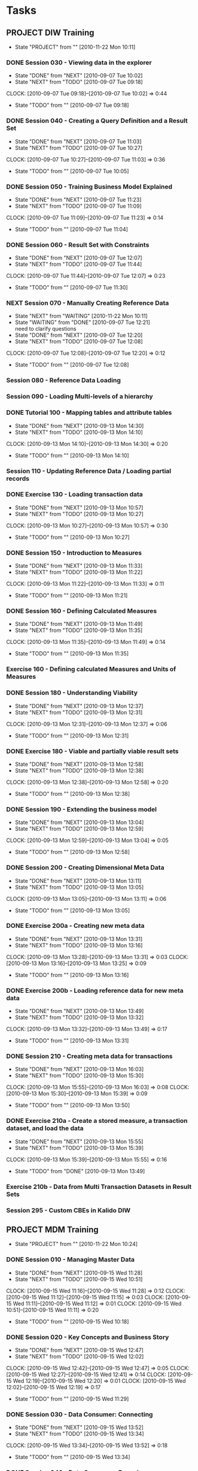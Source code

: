 * Tasks
  :PROPERTIES:
  :ARCHIVE:  %s_archive::* Work Tasks
  :END:
** PROJECT DIW Training
   - State "PROJECT"    from ""           [2010-11-22 Mon 10:11]
*** DONE Session 030 - Viewing data in the explorer
    - State "DONE"       from "NEXT"       [2010-09-07 Tue 10:02]
    - State "NEXT"       from "TODO"       [2010-09-07 Tue 09:18]
    :CLOCK:
    CLOCK: [2010-09-07 Tue 09:18]--[2010-09-07 Tue 10:02] =>  0:44
    :END:
    - State "TODO"       from ""           [2010-09-07 Tue 09:18]

*** DONE Session 040 - Creating a Query Definition and a Result Set
    - State "DONE"       from "NEXT"       [2010-09-07 Tue 11:03]
    - State "NEXT"       from "TODO"       [2010-09-07 Tue 10:27]
    :CLOCK:
    CLOCK: [2010-09-07 Tue 10:27]--[2010-09-07 Tue 11:03] =>  0:36
    :END:
    - State "TODO"       from ""           [2010-09-07 Tue 10:05]
*** DONE Session 050 - Training Business Model Explained
    - State "DONE"       from "NEXT"       [2010-09-07 Tue 11:23]
    - State "NEXT"       from "TODO"       [2010-09-07 Tue 11:09]
    :CLOCK:
    CLOCK: [2010-09-07 Tue 11:09]--[2010-09-07 Tue 11:23] =>  0:14
    :END:
    - State "TODO"       from ""           [2010-09-07 Tue 11:04]

*** DONE Session 060 - Result Set with Constraints
    - State "DONE"       from "NEXT"       [2010-09-07 Tue 12:07]
    - State "NEXT"       from "TODO"       [2010-09-07 Tue 11:44]
    :CLOCK:
    CLOCK: [2010-09-07 Tue 11:44]--[2010-09-07 Tue 12:07] =>  0:23
    :END:
    - State "TODO"       from ""           [2010-09-07 Tue 11:30]
*** NEXT Session 070 - Manually Creating Reference Data
    - State "NEXT"       from "WAITING"    [2010-11-22 Mon 10:11]
    - State "WAITING"    from "DONE"       [2010-09-07 Tue 12:21] \\
      need to clarify questions
    - State "DONE"       from "NEXT"       [2010-09-07 Tue 12:20]
    - State "NEXT"       from "TODO"       [2010-09-07 Tue 12:08]
    :CLOCK:
    CLOCK: [2010-09-07 Tue 12:08]--[2010-09-07 Tue 12:20] =>  0:12
    :END:
    - State "TODO"       from ""           [2010-09-07 Tue 12:08]
*** Session 080 - Reference Data Loading
*** Session 090 - Loading Multi-levels of a hierarchy
*** DONE Tutorial 100 - Mapping tables and attribute tables
    - State "DONE"       from "NEXT"       [2010-09-13 Mon 14:30]
    - State "NEXT"       from "TODO"       [2010-09-13 Mon 14:10]
    :CLOCK:
    CLOCK: [2010-09-13 Mon 14:10]--[2010-09-13 Mon 14:30] =>  0:20
    :END:
    - State "TODO"       from ""           [2010-09-13 Mon 14:10]
*** Session 110 - Updating Reference Data / Loading partial records
*** DONE Exercise 130 - Loading transaction data
    - State "DONE"       from "NEXT"       [2010-09-13 Mon 10:57]
    - State "NEXT"       from "TODO"       [2010-09-13 Mon 10:27]
    :CLOCK:
    CLOCK: [2010-09-13 Mon 10:27]--[2010-09-13 Mon 10:57] =>  0:30
    :END:
    - State "TODO"       from ""           [2010-09-13 Mon 10:27]
*** DONE Session 150 - Introduction to Measures
    - State "DONE"       from "NEXT"       [2010-09-13 Mon 11:33]
    - State "NEXT"       from "TODO"       [2010-09-13 Mon 11:22]
    :CLOCK:
    CLOCK: [2010-09-13 Mon 11:22]--[2010-09-13 Mon 11:33] =>  0:11
    :END:
    - State "TODO"       from ""           [2010-09-13 Mon 11:21]
*** DONE Session 160 - Defining Calculated Measures
    - State "DONE"       from "NEXT"       [2010-09-13 Mon 11:49]
    - State "NEXT"       from "TODO"       [2010-09-13 Mon 11:35]
    :CLOCK:
    CLOCK: [2010-09-13 Mon 11:35]--[2010-09-13 Mon 11:49] =>  0:14
    :END:
    - State "TODO"       from ""           [2010-09-13 Mon 11:35]
*** Exercise 160 - Defining calculated Measures and Units of Measures
*** DONE Session 180 - Understanding Viability
    - State "DONE"       from "NEXT"       [2010-09-13 Mon 12:37]
    - State "NEXT"       from "TODO"       [2010-09-13 Mon 12:31]
    :CLOCK:
    CLOCK: [2010-09-13 Mon 12:31]--[2010-09-13 Mon 12:37] =>  0:06
    :END:
    - State "TODO"       from ""           [2010-09-13 Mon 12:31]
*** DONE Exercise 180 - Viable and partially viable result sets
    - State "DONE"       from "NEXT"       [2010-09-13 Mon 12:58]
    - State "NEXT"       from "TODO"       [2010-09-13 Mon 12:38]
    :CLOCK:
    CLOCK: [2010-09-13 Mon 12:38]--[2010-09-13 Mon 12:58] =>  0:20
    :END:
    - State "TODO"       from ""           [2010-09-13 Mon 12:38]
*** DONE Session 190 - Extending the business model
    - State "DONE"       from "NEXT"       [2010-09-13 Mon 13:04]
    - State "NEXT"       from "TODO"       [2010-09-13 Mon 12:59]
    :CLOCK:
    CLOCK: [2010-09-13 Mon 12:59]--[2010-09-13 Mon 13:04] =>  0:05
    :END:
    - State "TODO"       from ""           [2010-09-13 Mon 12:58]
*** DONE Session 200 - Creating Dimensional Meta Data
    - State "DONE"       from "NEXT"       [2010-09-13 Mon 13:11]
    - State "NEXT"       from "TODO"       [2010-09-13 Mon 13:05]
    :CLOCK:
    CLOCK: [2010-09-13 Mon 13:05]--[2010-09-13 Mon 13:11] =>  0:06
    :END:
    - State "TODO"       from ""           [2010-09-13 Mon 13:05]
*** DONE Exercise 200a - Creating new meta data
    - State "DONE"       from "NEXT"       [2010-09-13 Mon 13:31]
    - State "NEXT"       from "TODO"       [2010-09-13 Mon 13:16]
    :CLOCK:
    CLOCK: [2010-09-13 Mon 13:28]--[2010-09-13 Mon 13:31] =>  0:03
    CLOCK: [2010-09-13 Mon 13:16]--[2010-09-13 Mon 13:25] =>  0:09
    :END:
    - State "TODO"       from ""           [2010-09-13 Mon 13:16]
*** DONE Exercise 200b - Loading reference data for new meta data
    - State "DONE"       from "NEXT"       [2010-09-13 Mon 13:49]
    - State "NEXT"       from "TODO"       [2010-09-13 Mon 13:32]
    :CLOCK:
    CLOCK: [2010-09-13 Mon 13:32]--[2010-09-13 Mon 13:49] =>  0:17
    :END:
    - State "TODO"       from ""           [2010-09-13 Mon 13:31]
*** DONE Session 210 - Creating meta data for transactions
    - State "DONE"       from "NEXT"       [2010-09-13 Mon 16:03]
    - State "NEXT"       from "TODO"       [2010-09-13 Mon 15:30]
    :CLOCK:
    CLOCK: [2010-09-13 Mon 15:55]--[2010-09-13 Mon 16:03] =>  0:08
    CLOCK: [2010-09-13 Mon 15:30]--[2010-09-13 Mon 15:39] =>  0:09
    :END:
    - State "TODO"       from ""           [2010-09-13 Mon 13:50]
*** DONE Exercise 210a - Create a stored measure, a transaction dataset, and load the data
    - State "DONE"       from "NEXT"       [2010-09-13 Mon 15:55]
    - State "NEXT"       from "TODO"       [2010-09-13 Mon 15:39]
    :CLOCK:
    CLOCK: [2010-09-13 Mon 15:39]--[2010-09-13 Mon 15:55] =>  0:16
    :END:
    - State "TODO"       from "DONE"       [2010-09-13 Mon 13:49]
*** Exercise 210b - Data from Multi Transaction Datasets in Result Sets
*** Session 295 - Custom CBEs in Kalido DIW
** PROJECT MDM Training
   - State "PROJECT"    from ""           [2010-11-22 Mon 10:24]
*** DONE Session 010 - Managing Master Data
    - State "DONE"       from "NEXT"       [2010-09-15 Wed 11:28]
    - State "NEXT"       from "TODO"       [2010-09-15 Wed 10:51]
    :CLOCK:
    CLOCK: [2010-09-15 Wed 11:16]--[2010-09-15 Wed 11:28] =>  0:12
    CLOCK: [2010-09-15 Wed 11:12]--[2010-09-15 Wed 11:15] =>  0:03
    CLOCK: [2010-09-15 Wed 11:11]--[2010-09-15 Wed 11:12] =>  0:01
    CLOCK: [2010-09-15 Wed 10:51]--[2010-09-15 Wed 11:11] =>  0:20
    :END:
    - State "TODO"       from ""           [2010-09-15 Wed 10:18]
*** DONE Session 020 - Key Concepts and Business Story
    - State "DONE"       from "NEXT"       [2010-09-15 Wed 12:47]
    - State "NEXT"       from "TODO"       [2010-09-15 Wed 12:02]
    :CLOCK:
    CLOCK: [2010-09-15 Wed 12:42]--[2010-09-15 Wed 12:47] =>  0:05
    CLOCK: [2010-09-15 Wed 12:27]--[2010-09-15 Wed 12:41] =>  0:14
    CLOCK: [2010-09-15 Wed 12:19]--[2010-09-15 Wed 12:20] =>  0:01
    CLOCK: [2010-09-15 Wed 12:02]--[2010-09-15 Wed 12:19] =>  0:17
    :END:
    - State "TODO"       from ""           [2010-09-15 Wed 11:29]
*** DONE Session 030 - Data Consumer: Connecting
    - State "DONE"       from "NEXT"       [2010-09-15 Wed 13:52]
    - State "NEXT"       from "TODO"       [2010-09-15 Wed 13:34]
    :CLOCK:
    CLOCK: [2010-09-15 Wed 13:34]--[2010-09-15 Wed 13:52] =>  0:18
    :END:
    - State "TODO"       from ""           [2010-09-15 Wed 13:34]
*** DONE Session 040 - Data Consumer: Browsing
    - State "DONE"       from "NEXT"       [2010-09-15 Wed 15:20]
    - State "NEXT"       from "TODO"       [2010-09-15 Wed 15:00]
    :CLOCK:
    CLOCK: [2010-09-15 Wed 15:00]--[2010-09-15 Wed 15:20] =>  0:20
    :END:
    - State "TODO"       from ""           [2010-09-15 Wed 14:27]
*** DONE Session 050 - Data Provider: Creating and Editing Data
    - State "DONE"       from "NEXT"       [2010-09-15 Wed 16:29]
    - State "NEXT"       from "TODO"       [2010-09-15 Wed 16:18]
    :CLOCK:
    CLOCK: [2010-09-15 Wed 16:18]--[2010-09-15 Wed 16:29] =>  0:11
    :END:
    - State "TODO"       from ""           [2010-09-15 Wed 15:53]
*** DONE Session 060 - Data Provider: Baskets and Deleting Data
    - State "DONE"       from "NEXT"       [2010-09-15 Wed 16:59]
    - State "NEXT"       from "TODO"       [2010-09-15 Wed 16:43]
    :CLOCK:
    CLOCK: [2010-09-15 Wed 16:43]--[2010-09-15 Wed 16:54] =>  0:11
    :END:
    - State "TODO"       from ""           [2010-09-15 Wed 16:43]
*** DONE Session 070 - Data Provider: Creating Catalogs and Re-Cataloging
    - State "DONE"       from "NEXT"       [2010-09-15 Wed 17:35]
    - State "NEXT"       from "TODO"       [2010-09-15 Wed 17:28]
    :CLOCK:
    CLOCK: [2010-09-15 Wed 17:28]--[2010-09-15 Wed 17:35] =>  0:07
    :END:
    - State "TODO"       from ""           [2010-09-15 Wed 17:24]
*** DONE Session 080 - Data Provider: Tasks
    - State "DONE"       from "NEXT"       [2010-09-15 Wed 18:33]
    - State "NEXT"       from "TODO"       [2010-09-15 Wed 18:05]
    :CLOCK:
    CLOCK: [2010-09-15 Wed 18:05]--[2010-09-15 Wed 18:33] =>  0:28
    :END:
    - State "TODO"       from ""           [2010-09-15 Wed 17:23]
*** DONE Session 090 - Data Provider: Moving Data Through a Workflow
    - State "DONE"       from "NEXT"       [2010-09-16 Thu 09:58]
    - State "NEXT"       from "TODO"       [2010-09-16 Thu 09:25]
    :CLOCK:
    CLOCK: [2010-09-16 Thu 09:47]--[2010-09-16 Thu 09:58] =>  0:11
    CLOCK: [2010-09-16 Thu 09:25]--[2010-09-16 Thu 09:44] =>  0:19
    :END:
  - State "TODO"       from ""           [2010-09-15 Wed 17:24]
*** DONE Session 100 - Data Provider: Loading Data
    - State "DONE"       from "NEXT"       [2010-09-16 Thu 11:11]
    - State "NEXT"       from "TODO"       [2010-09-16 Thu 10:44]
    :CLOCK:
    CLOCK: [2010-09-16 Thu 10:44]--[2010-09-16 Thu 11:11] =>  0:27
    :END:
  - State "TODO"       from ""           [2010-09-15 Wed 17:24]
*** DONE Session 110 - Data Provider: Modifying Data
    - State "DONE"       from "NEXT"       [2010-09-16 Thu 12:23]
    - State "NEXT"       from "TODO"       [2010-09-16 Thu 11:52]
    :CLOCK:
    CLOCK: [2010-09-16 Thu 11:52]--[2010-09-16 Thu 12:23] =>  0:31
    :END:
  - State "TODO"       from ""           [2010-09-15 Wed 17:24]
*** DONE Session 120 - Data Provider: Loading Data with a Reference to a Parent
    - State "DONE"       from "NEXT"       [2010-09-16 Thu 13:28]
    - State "NEXT"       from "TODO"       [2010-09-16 Thu 13:20]
    :CLOCK:
    CLOCK: [2010-09-16 Thu 13:20]--[2010-09-16 Thu 13:28] =>  0:08
    :END:
  - State "TODO"       from ""           [2010-09-15 Wed 17:24]
*** DONE Session 130 - Data Provider: Mapping
    - State "DONE"       from "NEXT"       [2010-09-16 Thu 15:47]
    - State "NEXT"       from "TODO"       [2010-09-16 Thu 15:29]
    :CLOCK:
    CLOCK: [2010-09-16 Thu 15:29]--[2010-09-16 Thu 15:47] =>  0:18
    :END:
  - State "TODO"       from ""           [2010-09-15 Wed 17:24]
*** DONE Session 140 - Data Provider: Complex Mapping
    - State "DONE"       from "NEXT"       [2010-09-16 Thu 16:42]
    - State "NEXT"       from "TODO"       [2010-09-16 Thu 16:30]
    :CLOCK:
    CLOCK: [2010-09-16 Thu 16:30]--[2010-09-16 Thu 16:42] =>  0:12
    :END:
  - State "TODO"       from ""           [2010-09-15 Wed 17:24]
*** Session 150 - Merging
*** Session 160 - Exporting
*** Session 170 - Publishing and Creating Contexts
*** Session 180 - Creating Categories
*** Session 190 - Template Changes
*** Session 200 - Subtype Categories
*** Session 210 - Importing from DIW
*** Session 220 - Exporting to DIW
*** Session 230 - Creating a Workflow
*** Session 240 - Executable Programs
*** Session 250 - XML Data Exchange
*** Session 260 - Security
*** Session 270 - Auditing Events
*** Session 280 - Advanced Categories
*** Session 290 - Custom Validationv2
*** Session 300 - Customizing the Application
*** Exercises
**** DONE Exercise 030 - Data Consumer: Connecting, Changing Context and Party
     - State "NEXT"       from "TODO"       [2010-09-15 Wed 14:24]
     :CLOCK:
     CLOCK: [2010-09-15 Wed 14:24]--[2010-09-15 Wed 14:26] =>  0:02
     :END:
     - State "TODO"       from ""           [2010-09-15 Wed 13:52]
**** DONE Exercise 040 - Data Consumer: Browsing and Searching in the MDM
     - State "DONE"       from "NEXT"       [2010-09-15 Wed 15:50]
     - State "NEXT"       from "TODO"       [2010-09-15 Wed 15:20]
     :CLOCK:
     CLOCK: [2010-09-15 Wed 15:36]--[2010-09-15 Wed 15:50] =>  0:14
     CLOCK: [2010-09-15 Wed 15:20]--[2010-09-15 Wed 15:32] =>  0:12
     :END:
     - State "TODO"       from ""           [2010-09-15 Wed 15:20]
**** DONE Exercise 050 - Data Provider: Manually Adding New Master Data
     - State "DONE"       from "NEXT"       [2010-09-15 Wed 16:42]
     - State "NEXT"       from "TODO"       [2010-09-15 Wed 16:30]
     :CLOCK:
     CLOCK: [2010-09-15 Wed 16:30]--[2010-09-15 Wed 16:42] =>  0:12
     :END:
     - State "TODO"       from ""           [2010-09-15 Wed 16:30]
**** DONE Exercise 060a - Data Provider: Performing Bulk Operations with Baskets
     - State "DONE"       from "NEXT"       [2010-09-15 Wed 17:10]
     - State "NEXT"       from "TODO"       [2010-09-15 Wed 17:00]
     :CLOCK:
     CLOCK: [2010-09-15 Wed 17:08]--[2010-09-15 Wed 17:10] =>  0:02
     CLOCK: [2010-09-15 Wed 17:00]--[2010-09-15 Wed 17:06] =>  0:06
     :END:
     - State "TODO"       from ""           [2010-09-15 Wed 17:00]
**** DONE Exercise 060b - Data Provider: Deleting Data
     - State "DONE"       from "NEXT"       [2010-09-15 Wed 17:15]
     - State "NEXT"       from "TODO"       [2010-09-15 Wed 17:10]
     :CLOCK:
     CLOCK: [2010-09-15 Wed 17:10]--[2010-09-15 Wed 17:15] =>  0:05
     :END:
     - State "TODO"       from ""           [2010-09-15 Wed 17:00]
**** DONE Exercise 070 - Data Provider: Creating a Catalog and Re-Cataloging
     - State "DONE"       from "NEXT"       [2010-09-15 Wed 17:41]
     - State "NEXT"       from "TODO"       [2010-09-15 Wed 17:35]
     :CLOCK:
     CLOCK: [2010-09-15 Wed 17:35]--[2010-09-15 Wed 17:41] =>  0:06
     :END:
     - State "TODO"       from ""           [2010-09-15 Wed 17:35]
**** DONE Exercise 090 - Data Provider: Moving new data through a Workflow
     - State "DONE"       from "NEXT"       [2010-09-16 Thu 10:24]
     - State "NEXT"       from "TODO"       [2010-09-16 Thu 10:08]
     :CLOCK:
     CLOCK: [2010-09-16 Thu 10:08]--[2010-09-16 Thu 10:24] =>  0:16
     :END:
     - State "TODO"       from ""           [2010-09-16 Thu 10:04]
**** DONE Exercise 100 - Data Provider: Loading new Raw Materials
     - State "DONE"       from "NEXT"       [2010-09-16 Thu 11:50]
     - State "NEXT"       from "TODO"       [2010-09-16 Thu 11:44]
     :CLOCK:
     CLOCK: [2010-09-16 Thu 11:44]--[2010-09-16 Thu 11:50] =>  0:06
     :END:
     - State "TODO"       from ""           [2010-09-16 Thu 11:42]
**** Exercise 110 - Data Provider: Modifying Existing Raw Materials
     - State "WAITING"    from "NEXT"       [2010-09-16 Thu 12:44] \\
       Chocolate Flake is not listed as the current name, investigate why
     - State "NEXT"       from "TODO"       [2010-09-16 Thu 12:32]
     :CLOCK:
     CLOCK: [2010-09-16 Thu 12:32]--[2010-09-16 Thu 12:44] =>  0:12
     :END:
     - State "TODO"       from ""           [2010-09-16 Thu 12:32]
**** DONE Exercise 120 - Data Provider: Loading a product with a reference to a brand
     - State "DONE"       from "NEXT"       [2010-09-16 Thu 15:15]
     - State "NEXT"       from "WAITING"    [2010-09-16 Thu 15:15]
     - State "WAITING"    from "NEXT"       [2010-09-16 Thu 14:28] \\
       Waiting on Lolina
     - State "NEXT"       from "TODO"       [2010-09-16 Thu 13:29]
     :CLOCK:
     CLOCK: [2010-09-16 Thu 13:29]--[2010-09-16 Thu 14:01] =>  0:32
     :END:
     - State "TODO"       from ""           [2010-09-16 Thu 13:29]
**** DONE Exercise 130 - Data Provider: Mapping
     - State "DONE"       from "NEXT"       [2010-09-16 Thu 16:03]
     - State "NEXT"       from "TODO"       [2010-09-16 Thu 15:52]
     :CLOCK:
     CLOCK: [2010-09-16 Thu 15:52]--[2010-09-16 Thu 16:03] =>  0:11
     :END:
     - State "TODO"       from ""           [2010-09-16 Thu 15:48]
**** DONE Exercise 140 - Complex mapping
     - State "DONE"       from "NEXT"       [2010-09-16 Thu 17:08]
     - State "NEXT"       from "TODO"       [2010-09-16 Thu 16:53]
     :CLOCK:
     CLOCK: [2010-09-16 Thu 17:02]--[2010-09-16 Thu 17:08] =>  0:06
     CLOCK: [2010-09-16 Thu 16:53]--[2010-09-16 Thu 17:00] =>  0:07
     :END:
     - State "TODO"       from ""           [2010-09-16 Thu 16:43]
** SOMEDAY Business-Model-Driven Data Warehousing
   - State "SOMEDAY"    from "NEXT"       [2010-11-15 Mon 10:39]
   - State "NEXT"       from "TODO"       [2010-09-08 Wed 11:53]
   :CLOCK:
   CLOCK: [2010-09-08 Wed 11:53]--[2010-09-08 Wed 12:40] =>  0:47
   :END:
   - State "TODO"       from ""           [2010-09-08 Wed 11:50]
** SOMEDAY Learn pivot table
   - State "SOMEDAY"    from "TODO"       [2010-11-22 Mon 09:27]
   - State "TODO"       from ""           [2010-09-13 Mon 12:07]
** PROJECT Understand test framework				 :AUTOMATION:
   - State "PROJECT"    from "TODO"       [2010-11-22 Mon 09:50]
   - State "TODO"       from "NEXT"       [2010-11-15 Mon 10:40]
   - State "NEXT"       from "TODO"       [2010-09-23 Thu 17:07]
   :CLOCK:
   CLOCK: [2010-09-27 Mon 14:58]--[2010-09-27 Mon 15:20] =>  0:22
   CLOCK: [2010-09-27 Mon 14:26]--[2010-09-27 Mon 14:42] =>  0:16
   CLOCK: [2010-09-27 Mon 11:24]--[2010-09-27 Mon 11:25] =>  0:01
   CLOCK: [2010-09-24 Fri 13:53]--[2010-09-24 Fri 14:13] =>  0:20
   CLOCK: [2010-09-23 Thu 17:07]--[2010-09-23 Thu 17:25] =>  0:18
   :END:
   - State "TODO"       from ""           [2010-09-23 Thu 16:27]
*** NEXT Execute DIWTutorialTests
    - State "NEXT"       from "TODO"       [2010-11-15 Mon 10:40]
    - State "TODO"       from ""           [2010-09-27 Mon 15:52]
** DONE Get code coverage running
   - State "DONE"       from "NEXT"       [2010-11-15 Mon 10:40]
   - State "NEXT"       from "TODO"       [2010-10-15 Fri 09:46]
   :CLOCK:
   CLOCK: [2010-11-12 Fri 13:44]--[2010-11-12 Fri 16:30] =>  2:46
   CLOCK: [2010-10-19 Tue 11:25]--[2010-10-19 Tue 15:15] =>  3:50
   CLOCK: [2010-10-19 Tue 09:47]--[2010-10-19 Tue 11:17] =>  1:30
   CLOCK: [2010-10-15 Fri 09:46]--[2010-10-15 Fri 10:19] =>  0:33
   :END:
   - State "TODO"       from ""           [2010-10-13 Wed 17:11]
** PROJECT [[file:support/visual-studio.org][Learn Visual Studio]]
   - State "PROJECT"    from ""           [2010-11-22 Mon 10:08]
   :PROPERTIES:
   :END:
*** DONE Video on visual studio code coverage
    - State "DONE"       from "NEXT"       [2010-10-14 Thu 10:42]
      More focused on performance analysis rather than code coverage
    - State "NEXT"       from "TODO"       [2010-10-14 Thu 09:59]
    :CLOCK:
    CLOCK: [2010-10-14 Thu 09:59]--[2010-10-14 Thu 10:42] =>  0:43
    :END:
    - State "TODO"       from ""           [2010-10-14 Thu 09:57]
*** NEXT Create list of stuff to read on Visual Studio
    :CLOCK:
    CLOCK: [2010-11-22 Mon 15:56]--[2010-11-22 Mon 16:42] =>  0:46
    :END:
** NEXT Read Coding Standards					 :AUTOMATION:
   - State "NEXT"       from "TODO"       [2010-11-22 Mon 09:27]
   - State "TODO"       from ""           [2010-09-24 Fri 11:45]
** NEXT Whats a subtype in DIW
   - State "NEXT"       from "TODO"       [2010-11-22 Mon 09:28]
   - State "TODO"       from ""           [2010-09-28 Tue 17:09]

** NEXT Investigate MakeNameUnique				       :CODE:
   - State "NEXT"       from "TODO"       [2010-11-22 Mon 09:28]
   - State "TODO"       from ""           [2010-09-29 Wed 11:37]
** DONE [[file:kalido-automation.org::*VerifyLoadBeAndModifyFieldValue][Log defect for unicode subject CBE load]]
   - State "DONE"       from "NEXT"       [2010-10-11 Mon 10:44]
   - State "NEXT"       from "TODO"       [2010-10-11 Mon 10:44]
   :CLOCK:
   :END:
   - State "TODO"       from ""           [2010-10-01 Fri 11:59]

** DONE Build DIW
   - State "DONE"       from "NEXT"       [2010-10-21 Thu 15:44]
   - State "NEXT"       from "TODO"       [2010-10-11 Mon 09:51]
   :CLOCK:
   CLOCK: [2010-10-11 Mon 10:44]--[2010-10-11 Mon 12:30] =>  1:46
   CLOCK: [2010-10-11 Mon 09:51]--[2010-10-11 Mon 10:44] =>  0:53
   :END:
   - State "TODO"       from ""           [2010-10-08 Fri 12:56]
** PROJECT [[file:kalido-automation.org::*Automate%20Indus%202%20Reg%20Teradata%20tests][Automate Indus 2 {Reg} (Teradata) tests]]		 :AUTOMATION:
   - State "PROJECT"    from "TODO"       [2010-11-22 Mon 10:07]
   - State "TODO"       from ""           [2010-10-20 Wed 12:10]
*** Identify tests already automated
    - State "TODO"       from "NEXT"       [2010-11-15 Mon 10:41]
    - State "NEXT"       from "TODO"       [2010-10-21 Thu 11:31]
    :CLOCK:
    CLOCK: [2010-10-22 Fri 13:55]--[2010-10-22 Fri 15:04] =>  1:09
    CLOCK: [2010-10-22 Fri 12:40]--[2010-10-22 Fri 13:15] =>  0:35
    CLOCK: [2010-10-22 Fri 11:52]--[2010-10-22 Fri 12:26] =>  0:34
    CLOCK: [2010-10-22 Fri 10:07]--[2010-10-22 Fri 11:47] =>  1:40
    CLOCK: [2010-10-21 Thu 15:22]--[2010-10-21 Thu 15:36] =>  0:14
    CLOCK: [2010-10-21 Thu 14:40]--[2010-10-21 Thu 14:51] =>  0:11
    CLOCK: [2010-10-21 Thu 14:10]--[2010-10-21 Thu 14:33] =>  0:23
    CLOCK: [2010-10-21 Thu 11:31]--[2010-10-21 Thu 12:49] =>  1:18
    :END:
    - State "TODO"       from ""           [2010-10-21 Thu 11:13]
*** Automate tests
    - State "TODO"       from "NEXT"       [2010-11-15 Mon 10:41]
    - State "NEXT"       from "WAITING"    [2010-11-10 Wed 10:24]
    - State "WAITING"    from "NEXT"       [2010-10-28 Thu 17:57] \\
      DIW-1422,1423 automated; single test(sql&oracle)
    - State "NEXT"       from "WAITING"    [2010-10-28 Thu 17:30]
    - State "WAITING"    from "NEXT"       [2010-10-28 Thu 16:58] \\
      refactored 1420, 1421 to parameterized tests
    - State "NEXT"       from "WAITING"    [2010-10-28 Thu 16:34]
    - State "WAITING"    from "NEXT"       [2010-10-28 Thu 16:29] \\
      Automated DIW-1421
    - State "NEXT"       from "WAITING"    [2010-10-28 Thu 15:39]
    - State "WAITING"    from "NEXT"       [2010-10-28 Thu 15:36] \\
      Automated DIW-1419
    - State "NEXT"       from "WAITING"    [2010-10-28 Thu 12:17]
    - State "WAITING"    from "NEXT"       [2010-10-28 Thu 12:13] \\
      DIW-1416 automated
    - State "NEXT"       from "WAITING"    [2010-10-28 Thu 10:18]
    - State "WAITING"    from "NEXT"       [2010-10-28 Thu 10:17] \\
      1413,1414 done
    - State "NEXT"       from "WAITING"    [2010-10-27 Wed 17:06]
    - State "WAITING"    from "NEXT"       [2010-10-27 Wed 15:24] \\
      Automated DIW-1412
    - State "NEXT"       from "WAITING"    [2010-10-27 Wed 13:08]
    - State "WAITING"    from "NEXT"       [2010-10-27 Wed 13:08] \\
      Finished atuomating test DIW-1409, ran 1407,1408,1409 tests in sequence successfully
    - State "NEXT"       from "WAITING"    [2010-10-27 Wed 12:30]
    - State "WAITING"    from "NEXT"       [2010-10-27 Wed 12:25] \\
      Finished automating test DIW-1408
    - State "NEXT"       from "WAITING"    [2010-10-27 Wed 12:03]
    - State "WAITING"    from "NEXT"       [2010-10-27 Wed 12:02] \\
      Finished automating test DIW-1407
    - State "NEXT"       from "TODO"       [2010-10-27 Wed 09:20]
    :CLOCK:
    CLOCK: [2010-11-10 Wed 12:05]--[2010-11-10 Wed 12:12] =>  0:07
    CLOCK: [2010-11-10 Wed 11:34]--[2010-11-10 Wed 12:05] =>  0:31
    CLOCK: [2010-11-10 Wed 10:24]--[2010-11-10 Wed 11:20] =>  0:56
    CLOCK: [2010-10-28 Thu 17:30]--[2010-10-28 Thu 17:56] =>  0:26
    CLOCK: [2010-10-28 Thu 16:34]--[2010-10-28 Thu 16:58] =>  0:24
    CLOCK: [2010-10-28 Thu 16:03]--[2010-10-28 Thu 16:28] =>  0:25
    CLOCK: [2010-10-28 Thu 15:06]--[2010-10-28 Thu 15:36] =>  0:30
    CLOCK: [2010-10-28 Thu 13:53]--[2010-10-28 Thu 14:50] =>  0:57
    CLOCK: [2010-10-28 Thu 12:17]--[2010-10-28 Thu 12:31] =>  0:14
    CLOCK: [2010-10-28 Thu 10:18]--[2010-10-28 Thu 12:13] =>  1:55
    CLOCK: [2010-10-28 Thu 09:49]--[2010-10-28 Thu 10:18] =>  0:29
    CLOCK: [2010-10-28 Thu 09:22]--[2010-10-28 Thu 09:35] =>  0:13
    CLOCK: [2010-10-27 Wed 17:06]--[2010-10-27 Wed 18:06] =>  1:00
    CLOCK: [2010-10-27 Wed 14:39]--[2010-10-27 Wed 15:24] =>  0:45
    CLOCK: [2010-10-27 Wed 12:30]--[2010-10-27 Wed 13:07] =>  0:37
    CLOCK: [2010-10-27 Wed 12:03]--[2010-10-27 Wed 12:25] =>  0:22
    CLOCK: [2010-10-27 Wed 11:06]--[2010-10-27 Wed 12:02] =>  0:56
    CLOCK: [2010-10-27 Wed 10:21]--[2010-10-27 Wed 10:56] =>  0:35
    CLOCK: [2010-10-27 Wed 09:20]--[2010-10-27 Wed 10:16] =>  0:56
    :END:
    - State "TODO"       from ""           [2010-10-27 Wed 09:20]
**** DONE Automate DIW-1447
     - State "DONE"       from "NEXT"       [2010-11-10 Wed 12:27]
     - State "NEXT"       from "TODO"       [2010-11-10 Wed 12:12]
     :CLOCK:
     CLOCK: [2010-11-10 Wed 12:12]--[2010-11-10 Wed 12:27] =>  0:15
     :END:
     - State "TODO"       from ""           [2010-11-10 Wed 12:12]
**** DONE Automate DIW-1448
     - State "DONE"       from "NEXT"       [2010-11-10 Wed 15:32]
     - State "NEXT"       from "TODO"       [2010-11-10 Wed 12:32]
     :CLOCK:
     CLOCK: [2010-11-10 Wed 15:20]--[2010-11-10 Wed 15:32] =>  0:12
     CLOCK: [2010-11-10 Wed 12:32]--[2010-11-10 Wed 12:47] =>  0:15
     :END:
     - State "TODO"       from ""           [2010-11-10 Wed 12:32]
**** NEXT Automate DIW-1449
     - State "NEXT"       from "TODO"       [2010-11-22 Mon 09:29]
     - State "TODO"       from "NEXT"       [2010-11-16 Tue 12:30]
     - State "NEXT"       from "TODO"       [2010-11-10 Wed 15:33]
     :CLOCK:
     CLOCK: [2010-11-10 Wed 15:58]--[2010-11-10 Wed 16:32] =>  0:34
     CLOCK: [2010-11-10 Wed 15:33]--[2010-11-10 Wed 15:39] =>  0:06
     :END:
     - State "TODO"       from ""           [2010-11-10 Wed 15:33]
**** Automate DIW-1450
     - State "TODO"       from "NEXT"       [2010-11-16 Tue 12:30]
     - State "NEXT"       from "TODO"       [2010-11-10 Wed 16:32]
     :CLOCK:
     CLOCK: [2010-11-10 Wed 16:32]--[2010-11-10 Wed 17:55] =>  1:23
     :END:
     - State "TODO"       from ""           [2010-11-10 Wed 16:32]
**** Automate DIW-1451
     - State "TODO"       from ""           [2010-11-10 Wed 21:33]
**** DONE Automate DIW-1452
     - State "DONE"       from "NEXT"       [2010-11-10 Wed 22:20]
     - State "NEXT"       from "TODO"       [2010-11-10 Wed 21:33]
     :CLOCK:
     CLOCK: [2010-11-10 Wed 21:33]--[2010-11-10 Wed 22:20] =>  0:47
     :END:
     - State "TODO"       from ""           [2010-11-10 Wed 21:33]
**** DONE Automate DIW-1453
     - State "DONE"       from "NEXT"       [2010-11-11 Thu 14:32]
     - State "NEXT"       from "TODO"       [2010-11-11 Thu 10:29]
     :CLOCK:
     CLOCK: [2010-11-11 Thu 10:29]--[2010-11-11 Thu 10:38] =>  0:09
     :END:
     - State "TODO"       from ""           [2010-11-11 Thu 10:24]
***** DONE Load data from staging table into child cbe with csd parent
      - State "DONE"       from "NEXT"       [2010-11-11 Thu 14:32]
      - State "NEXT"       from "TODO"       [2010-11-11 Thu 10:39]
  :CLOCK:
  CLOCK: [2010-11-11 Thu 12:29]--[2010-11-11 Thu 12:48] =>  0:19
  CLOCK: [2010-11-11 Thu 10:39]--[2010-11-11 Thu 10:41] =>  0:02
  CLOCK: [2010-11-11 Thu 10:38]--[2010-11-11 Thu 10:39] =>  0:01
  :END:
  [2010-11-11 Thu 10:38]
  [[file:~/org/work.org::*Automate%20DIW%201453][Automate DIW-1453]]

***** DONE Create warehouse since existing warehouses contain data from previous test runs
      - State "DONE"       from "NEXT"       [2010-11-11 Thu 12:29]
      - State "NEXT"       from "TODO"       [2010-11-11 Thu 10:41]
      :CLOCK:
      CLOCK: [2010-11-11 Thu 10:41]--[2010-11-11 Thu 11:21] =>  0:40
      :END:
      - State "TODO"       from ""           [2010-11-11 Thu 10:40]
**** DONE Automate DIW-1454
     - State "DONE"       from "NEXT"       [2010-11-11 Thu 14:53]
     - State "NEXT"       from "TODO"       [2010-11-11 Thu 14:32]
     :CLOCK:
     CLOCK: [2010-11-11 Thu 14:32]--[2010-11-11 Thu 14:53] =>  0:21
     :END:
     - State "TODO"       from ""           [2010-11-11 Thu 14:32]
**** DONE Automate DIW-1455
     - State "DONE"       from "NEXT"       [2010-11-11 Thu 15:20]
     - State "NEXT"       from "TODO"       [2010-11-11 Thu 14:57]
     :CLOCK:
     CLOCK: [2010-11-11 Thu 14:57]--[2010-11-11 Thu 15:20] =>  0:23
     :END:
     - State "TODO"       from ""           [2010-11-11 Thu 14:57]
**** DONE Automate DIW-1456
     - State "DONE"       from "NEXT"       [2010-11-12 Fri 12:25]
     - State "NEXT"       from "TODO"       [2010-11-11 Thu 15:34]
     :CLOCK:
     CLOCK: [2010-11-12 Fri 12:20]--[2010-11-12 Fri 12:25] =>  0:05
     CLOCK: [2010-11-11 Thu 15:34]--[2010-11-11 Thu 17:57] =>  2:23
     :END:
     - State "TODO"       from ""           [2010-11-11 Thu 15:34]

**** DONE Automate DIW-1457
     - State "DONE"       from "NEXT"       [2010-11-12 Fri 12:41]
     - State "NEXT"       from "TODO"       [2010-11-12 Fri 12:26]
     :CLOCK:
     CLOCK: [2010-11-12 Fri 12:26]--[2010-11-12 Fri 12:41] =>  0:15
     :END:
     - State "TODO"       from ""           [2010-11-12 Fri 12:26]
**** DONE Automate DIW-1458
     - State "DONE"       from "NEXT"       [2010-11-12 Fri 12:49]
     - State "NEXT"       from "TODO"       [2010-11-12 Fri 12:43]
     :CLOCK:
     CLOCK: [2010-11-12 Fri 12:43]--[2010-11-12 Fri 12:49] =>  0:06
     :END:
     - State "TODO"       from ""           [2010-11-12 Fri 12:43]
**** DONE Automate DIW-1459
     - State "DONE"       from "NEXT"       [2010-11-12 Fri 13:05]
     - State "NEXT"       from "TODO"       [2010-11-12 Fri 12:52]
     :CLOCK:
     CLOCK: [2010-11-12 Fri 12:52]--[2010-11-12 Fri 13:05] =>  0:13
     :END:
     - State "TODO"       from ""           [2010-11-12 Fri 12:52]
**** DONE Automate DIW-1460
     - State "DONE"       from "NEXT"       [2010-11-28 Sun 16:03]
     - State "TODO"       from "NEXT"       [2010-11-16 Tue 12:31]
     - State "NEXT"       from "TODO"       [2010-11-12 Fri 13:12]
     :CLOCK:
     CLOCK: [2010-11-12 Fri 13:12]--[2010-11-12 Fri 13:19] =>  0:07
     :END:
     - State "TODO"       from ""           [2010-11-12 Fri 13:05]
**** DONE Automate DIW-1461
     - State "DONE"       from "NEXT"       [2010-11-28 Sun 16:03]
     - State "NEXT"       from "TODO"       [2010-11-28 Sun 16:03]
     - State "TODO"       from ""           [2010-11-28 Sun 16:03]
**** NEXT Automate DIW-1463
**** Automate DIW-1464
     - State "NEXT"       from "TODO"       [2010-11-28 Sun 16:04]
     :CLOCK:
     CLOCK: [2010-11-28 Sun 16:04]--[2010-11-28 Sun 16:05] =>  0:01
     :END:
     - State "TODO"       from ""           [2010-11-28 Sun 16:04]
**** Automate DIW-1466
**** Automate DIW-1467
**** Automate DIW-1468
**** Automate DIW-1489
**** Automate DIW-1501
**** Automate DIW-1504
**** Automate DIW-1506
**** Automate DIW-1507
**** Automate DIW-1508
** PROJECT Generate code coverage on MR8 and MR9 to present	 :AUTOMATION:
   - State "PROJECT"    from "TODO"       [2010-11-22 Mon 09:50]
   - State "TODO"       from ""           [2010-11-12 Fri 16:23]
*** DONE Run some tests from dll packaged with build and observe if code coverage reports are generated for all program dlls
    - State "DONE"       from "NEXT"       [2010-11-22 Mon 17:10]
    :CLOCK:
    CLOCK: [2010-11-22 Mon 17:05]--[2010-11-22 Mon 17:09] =>  0:04
    CLOCK: [2010-11-22 Mon 15:41]--[2010-11-22 Mon 15:56] =>  0:15
    CLOCK: [2010-11-22 Mon 14:16]--[2010-11-22 Mon 15:41] =>  1:25
    :END:
*** NEXT Run all tests in vm for code coverage
   - State "NEXT"       from "TODO"       [2010-11-11 Thu 17:57]
   :CLOCK:
   CLOCK: [2010-11-22 Mon 17:11]--[2010-11-22 Mon 17:15] =>  0:04
   CLOCK: [2010-11-22 Mon 14:15]--[2010-11-22 Mon 14:16] =>  0:01
   CLOCK: [2010-11-12 Fri 10:57]--[2010-11-12 Fri 12:21] =>  1:24
   CLOCK: [2010-11-11 Thu 17:57]--[2010-11-11 Thu 18:38] =>  0:41
   :END:
   - State "TODO"       from ""           [2010-11-11 Thu 16:20]
*** Download PDBs for MR9 <2010-11-23 Tue>
** PROJECT [[file:support/session-code-coverage-nov-22.org][Create presentation and talking points on code coverage]] :AUTOMATION:
   DEADLINE: <2010-11-23 Tue>
   - State "PROJECT"    from "TODO"       [2010-11-22 Mon 09:50]
   - State "TODO"       from "NEXT"       [2010-11-15 Mon 12:38]
   - State "NEXT"       from "TODO"       [2010-11-15 Mon 12:31]
   :CLOCK:
   CLOCK: [2010-11-15 Mon 12:31]--[2010-11-15 Mon 12:44] =>  0:13
   :END:
   - State "TODO"       from ""           [2010-11-12 Fri 16:23]
*** DONE Send out an invite to the PV team for the presentation on 25 Nov 12 pm
    - State "DONE"       from "NEXT"       [2010-11-15 Mon 12:39]
    - State "NEXT"       from "TODO"       [2010-11-15 Mon 12:39]
    - State "TODO"       from ""           [2010-11-15 Mon 12:39]
*** DONE Write vision/purpose of code coverage presentation
    - State "DONE"       from "NEXT"       [2010-11-22 Mon 11:26]
    :CLOCK:
    CLOCK: [2010-11-22 Mon 11:23]--[2010-11-22 Mon 11:24] =>  0:01
    :END:
*** DONE Research code coverage,  create preliminary list of reading material
    - State "DONE"       from "NEXT"       [2010-11-22 Mon 17:56]
    :CLOCK:
    CLOCK: [2010-11-22 Mon 11:30]--[2010-11-22 Mon 13:00] =>  1:30
    CLOCK: [2010-11-22 Mon 11:26]--[2010-11-22 Mon 11:30] =>  0:04
    :END:
*** NEXT Brainstorm
** DONE Reply to Hari on CustomTable columns			       :MAIL:
   - State "DONE"       from "NEXT"       [2010-11-16 Tue 00:24]
   - State "NEXT"       from "TODO"       [2010-11-15 Mon 10:43]
   :CLOCK:
   CLOCK: [2010-11-15 Mon 10:43]--[2010-11-15 Mon 11:21] =>  0:38
   :END:
   - State "TODO"       from ""           [2010-11-15 Mon 10:26]
** NEXT Get changelist reviewed by Vishnu
   - State "NEXT"       from "TODO"       [2010-11-16 Tue 12:25]
   - State "TODO"       from ""           [2010-11-16 Tue 12:25]
** NEXT Implement Hari comments
   - State "NEXT"       from "TODO"       [2010-11-16 Tue 12:26]
   - State "TODO"       from ""           [2010-11-16 Tue 12:26]
** NEXT Fix the unexpected message displayed on invoking the dev command line
   - State "NEXT"       from "TODO"       [2010-11-22 Mon 09:32]
   - State "TODO"       from ""           [2010-11-15 Mon 10:45]
** DONE Send changelist number to Vishnu
   - State "DONE"       from "TODO"       [2010-11-16 Tue 12:26]
   - State "TODO"       from ""           [2010-11-15 Mon 10:50]
** Checkin tests
*** DONE Correct all tests
    - State "DONE"       from "NEXT"       [2010-11-15 Mon 14:06]
    :CLOCK:
    CLOCK: [2010-11-15 Mon 13:14]--[2010-11-15 Mon 14:06] =>  0:52
    CLOCK: [2010-11-15 Mon 11:21]--[2010-11-15 Mon 12:31] =>  1:10
    :END:
*** DONE Copy to 8r4sp2
    - State "DONE"       from "NEXT"       [2010-11-15 Mon 15:59]
*** DONE Run against SQL
    - State "DONE"       from "NEXT"       [2010-11-15 Mon 16:00]
*** DONE Run against Oracle
    - State "DONE"       from "NEXT"       [2010-11-15 Mon 16:43]
    :CLOCK:
    CLOCK: [2010-11-15 Mon 16:00]--[2010-11-15 Mon 16:07] =>  0:07
    :END:
*** DONE Run against Netezza
    - State "DONE"       from "NEXT"       [2010-11-15 Mon 17:31]
    :CLOCK:
    CLOCK: [2010-11-15 Mon 16:43]--[2010-11-15 Mon 17:31] =>  0:48
    :END:
** WAITING Work with crucible/fisheye
   - State "WAITING"    from ""           [2010-11-24 Wed 12:02] \\
     Waiting for Vishnu
** NEXT Follow dev process for tests that were developed
   - State "NEXT"       from "TODO"       [2010-11-24 Wed 12:03]
   - State "TODO"       from ""           [2010-11-24 Wed 12:03]
** NEXT Read [[http://msdn.microsoft.com/en-us/library/bb190163.aspx#mdm04_topic4][this]] Microsoft article on Master Data Management 
   - State "NEXT"       from "TODO"       [2010-11-22 Mon 10:33]
   :CLOCK:
   :END:
   [2010-09-15 Wed 11:11]
   [[file:~/org/kalido-training.org::*Questions][Questions]]
** PROJECT Try Simian
   - State "PROJECT"    from "TODO"       [2010-11-22 Mon 17:51]
   :CLOCK:
   :END:
   [2010-11-22 Mon 11:30]
*** NEXT Download Simian
** NEXT Fix the 8.5 dev process entry in reference
   - State "NEXT"       from "TODO"       [2010-11-24 Wed 12:15]
   - State "TODO"       from ""           [2010-11-24 Wed 12:15]
* Decisions
** Automation path options
*** Option 1 : Catalog the current tests and map it to testlink
    1. Is there a corresponding test in testlink for developer tests
    2. How to identify developer tests(coman wakefield, annie bedford, etc)
    3. What is PCK15_Coverage
    4. Developer tests might test functionality that is a different test case during the course of its execution, is a separate api test required for the other test
    5. 
*** Option 2 : Pick an area to automate
    
